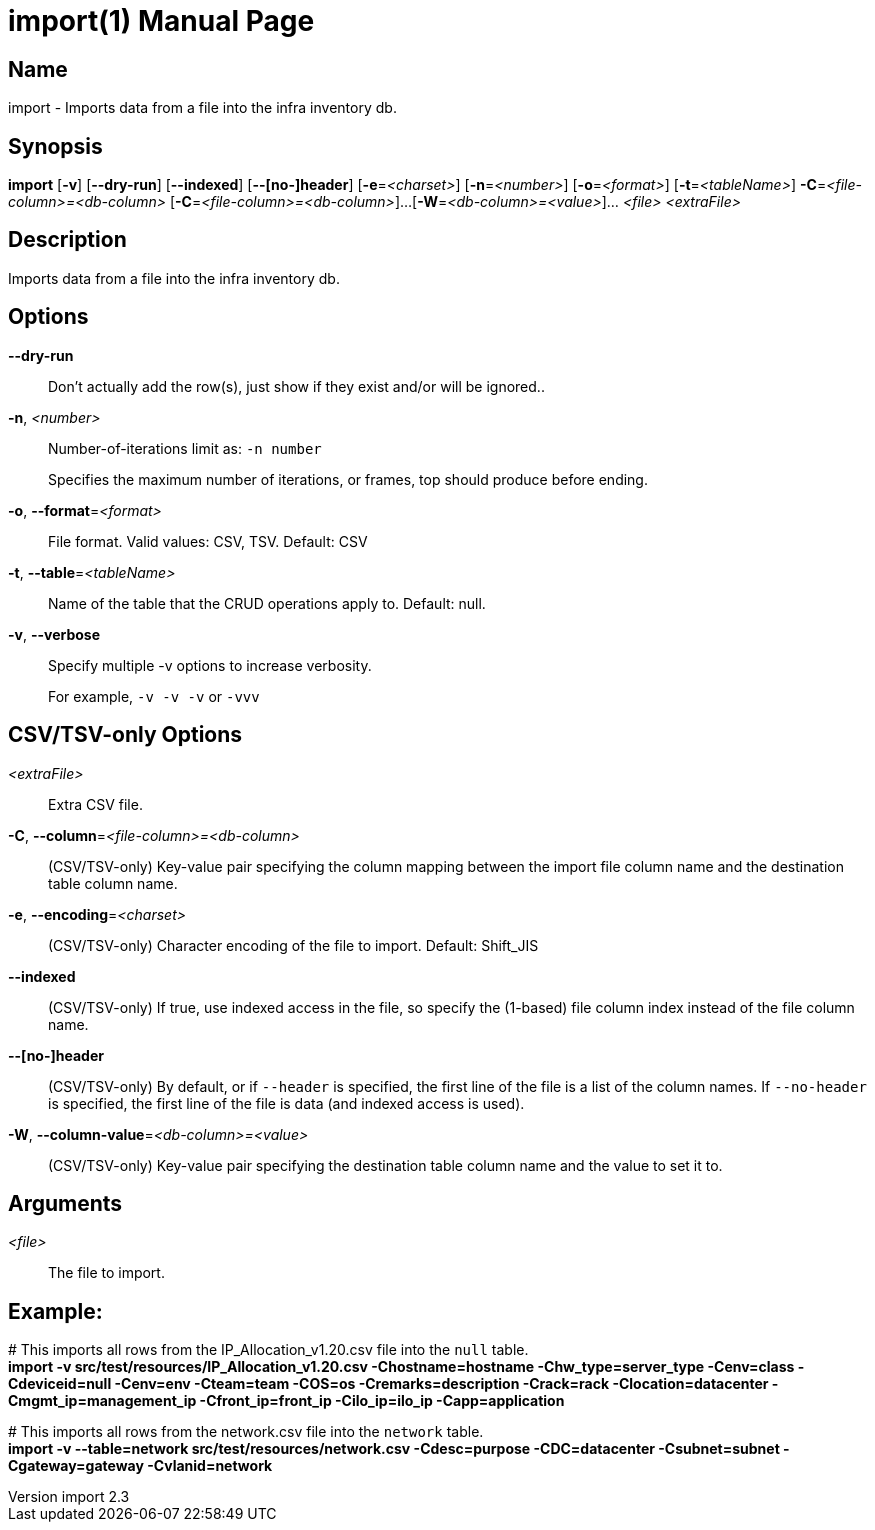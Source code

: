 // tag::picocli-generated-full-manpage[]
// tag::picocli-generated-man-section-header[]
:doctype: manpage
:revnumber: import 2.3
:manmanual: Import Manual
:mansource: import 2.3
:man-linkstyle: pass:[blue R < >]
= import(1)

// end::picocli-generated-man-section-header[]

// tag::picocli-generated-man-section-name[]
== Name

import - Imports data from a file into the infra inventory db.

// end::picocli-generated-man-section-name[]

// tag::picocli-generated-man-section-synopsis[]
== Synopsis

*import* [*-v*] [*--dry-run*] [*--indexed*] [*--[no-]header*] [*-e*=_<charset>_]
       [*-n*=_<number>_] [*-o*=_<format>_] [*-t*=_<tableName>_]
       *-C*=_<file-column>=<db-column>_ [*-C*=_<file-column>=<db-column>_]...
       [*-W*=_<db-column>=<value>_]... _<file>_ _<extraFile>_

// end::picocli-generated-man-section-synopsis[]

// tag::picocli-generated-man-section-description[]
== Description

Imports data from a file into the infra inventory db.

// end::picocli-generated-man-section-description[]

// tag::picocli-generated-man-section-options[]
== Options

*--dry-run*::
  Don't actually add the row(s), just show if they exist and/or will be ignored..

*-n*, _<number>_::
  Number-of-iterations limit as:  `-n number`
+
Specifies the maximum number of iterations, or frames, top should produce before ending.

*-o*, *--format*=_<format>_::
  File format. Valid values: CSV, TSV. Default: CSV

*-t*, *--table*=_<tableName>_::
  Name of the table that the CRUD operations apply to. Default: null.

*-v*, *--verbose*::
  Specify multiple -v options to increase verbosity.
+
For example, `-v -v -v` or `-vvv`

==  CSV/TSV-only Options

_<extraFile>_::
  Extra CSV file.

*-C*, *--column*=_<file-column>=<db-column>_::
  (CSV/TSV-only) Key-value pair specifying the column mapping between the import file column name and the destination table column name.

*-e*, *--encoding*=_<charset>_::
  (CSV/TSV-only) Character encoding of the file to import. Default: Shift_JIS

*--indexed*::
  (CSV/TSV-only) If true, use indexed access in the file, so specify the (1-based) file column index instead of the file column name.

*--[no-]header*::
  (CSV/TSV-only) By default, or if `--header` is specified, the first line of the file is a list of the column names. If `--no-header` is specified, the first line of the file is data (and indexed access is used).

*-W*, *--column-value*=_<db-column>=<value>_::
  (CSV/TSV-only) Key-value pair specifying the destination table column name and the value to set it to.

// end::picocli-generated-man-section-options[]

// tag::picocli-generated-man-section-arguments[]
== Arguments

_<file>_::
  The file to import.

// end::picocli-generated-man-section-arguments[]

// tag::picocli-generated-man-section-commands[]
// end::picocli-generated-man-section-commands[]

// tag::picocli-generated-man-section-exit-status[]
// end::picocli-generated-man-section-exit-status[]

// tag::picocli-generated-man-section-footer[]
==  Example:

[%hardbreaks]
pass:c[# ]This imports all rows from the IP_Allocation_v1.20.csv file into the `null` table.
*import -v src/test/resources/IP_Allocation_v1.20.csv -Chostname=hostname -Chw_type=server_type -Cenv=class -Cdeviceid=null -Cenv=env -Cteam=team -COS=os -Cremarks=description -Crack=rack -Clocation=datacenter -Cmgmt_ip=management_ip -Cfront_ip=front_ip -Cilo_ip=ilo_ip -Capp=application*

[%hardbreaks]
pass:c[# ]This imports all rows from the network.csv file into the `network` table.
*import -v --table=network src/test/resources/network.csv -Cdesc=purpose -CDC=datacenter -Csubnet=subnet -Cgateway=gateway -Cvlanid=network*

// end::picocli-generated-man-section-footer[]

// end::picocli-generated-full-manpage[]
